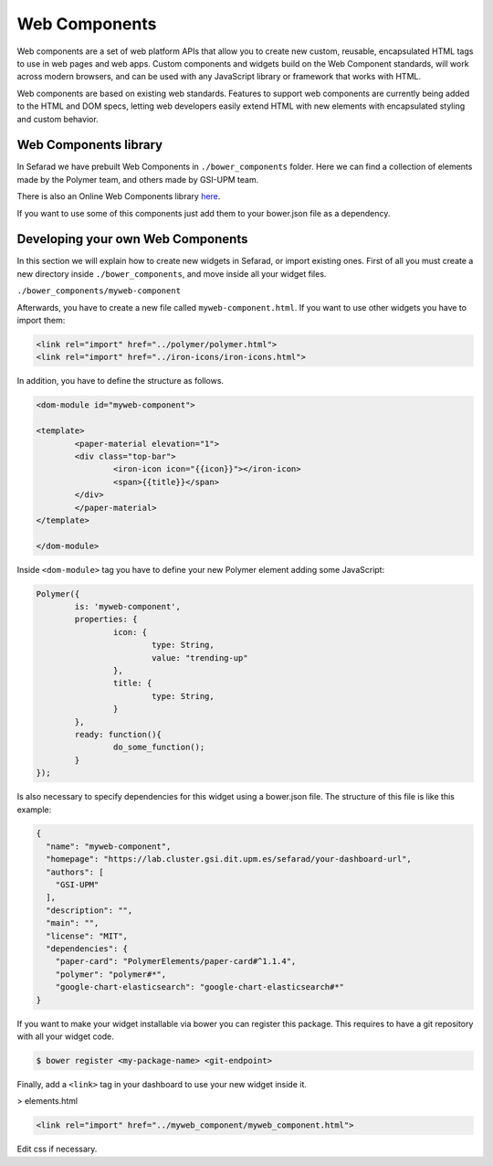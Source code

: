 Web Components
==============

Web components are a set of web platform APIs that allow you to create new custom, reusable, encapsulated HTML tags to use in web pages and web apps. Custom components and widgets build on the Web Component standards, will work across modern browsers, and can be used with any JavaScript library or framework that works with HTML.

Web components are based on existing web standards. Features to support web components are currently being added to the HTML and DOM specs, letting web developers easily extend HTML with new elements with encapsulated styling and custom behavior.

Web Components library
~~~~~~~~~~~~~~~~~~~~~~

In Sefarad we have prebuilt Web Components in ``./bower_components`` folder. Here we can find a collection of elements made by the Polymer team, and others made by GSI-UPM team.

There is also an Online Web Components library `here <https://www.webcomponents.org/>`_.

If you want to use some of this components just add them to your bower.json file as a dependency.

Developing your own Web Components
~~~~~~~~~~~~~~~~~~~~~~~~~~~~~~~~~~

In this section we will explain how to create new widgets in Sefarad, or import existing ones. 
First of all you must create a new directory inside ``./bower_components``, and move inside all your widget files.

``./bower_components/myweb-component``

Afterwards, you have to create a new file called ``myweb-component.html``. If you want to use other widgets you have to import them:

.. sourcecode:: html

	<link rel="import" href="../polymer/polymer.html">
	<link rel="import" href="../iron-icons/iron-icons.html">

In addition, you have to define the structure as follows.

.. sourcecode:: html

	<dom-module id="myweb-component">

 	<template>
	  	<paper-material elevation="1">
	  	<div class="top-bar">
	        	<iron-icon icon="{{icon}}"></iron-icon>
	        	<span>{{title}}</span>
	     	</div>
	 	</paper-material>
 	</template>

	</dom-module>


Inside ``<dom-module>`` tag you have to define your new Polymer element adding some JavaScript:

.. sourcecode:: javascript
	

	Polymer({
		is: 'myweb-component',
		properties: {
			icon: {
				type: String,
				value: "trending-up"
			},
			title: {
				type: String,     
			}
		},
		ready: function(){
			do_some_function();    	
		}
	});     
 
Is also necessary to specify dependencies for this widget using a bower.json file. The structure of this file is like this example:

.. sourcecode:: json

	{
	  "name": "myweb-component",
	  "homepage": "https://lab.cluster.gsi.dit.upm.es/sefarad/your-dashboard-url",
	  "authors": [
	    "GSI-UPM"
	  ],
	  "description": "",
	  "main": "",
	  "license": "MIT",
	  "dependencies": {
	    "paper-card": "PolymerElements/paper-card#^1.1.4",
	    "polymer": "polymer#*",
	    "google-chart-elasticsearch": "google-chart-elasticsearch#*"
	}

If you want to make your widget installable via bower you can register this package. This requires to have a git repository with all your widget code.

.. sourcecode:: bash

	$ bower register <my-package-name> <git-endpoint>


Finally, add a ``<link>`` tag in your dashboard to use your new widget inside it.


> elements.html

.. sourcecode:: html

	<link rel="import" href="../myweb_component/myweb_component.html">


Edit css if necessary.